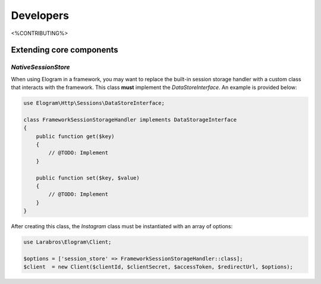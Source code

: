 ==========
Developers
==========

<%CONTRIBUTING%>

Extending core components
=========================

`NativeSessionStore`
--------------------

When using Elogram in a framework, you may want to replace the built-in
session storage handler with a custom class that interacts with the framework.
This class **must** implement the `DataStoreInterface`. An example is provided
below:

.. code-block:: php

    use Elogram\Http\Sessions\DataStoreInterface;

    class FrameworkSessionStorageHandler implements DataStorageInterface
    {
        public function get($key)
        {
            // @TODO: Implement
        }

        public function set($key, $value)
        {
            // @TODO: Implement
        }
    }

After creating this class, the `Instagram` class must be instantiated with an array of options:

.. code-block:: php

    use Larabros\Elogram\Client;

    $options = ['session_store' => FrameworkSessionStorageHandler::class];
    $client  = new Client($clientId, $clientSecret, $accessToken, $redirectUrl, $options);

